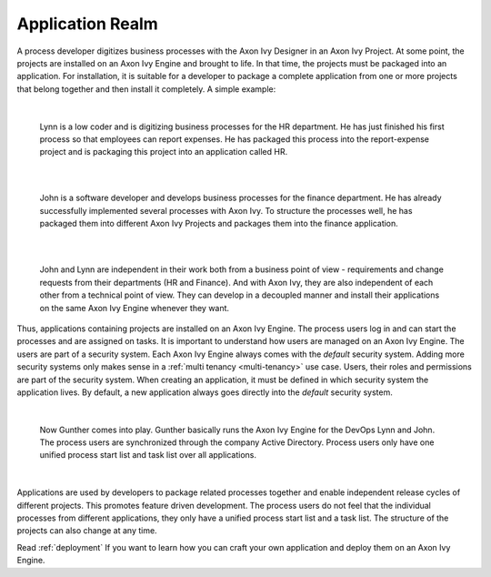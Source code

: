 .. _application-realm:

Application Realm
*****************

A process developer digitizes business processes with the Axon Ivy Designer in
an Axon Ivy Project. At some point, the projects are installed on an Axon Ivy
Engine and brought to life. In that time, the projects must be packaged into an
application. For installation, it is suitable for a developer to package a
complete application from one or more projects that belong together and then
install it completely. A simple example:

  |

  Lynn is a low coder and is digitizing business processes for the HR
  department. He has just finished his first process so that employees can
  report expenses. He has packaged this process into the report-expense
  project and is packaging this project into an application called HR.

  |

  .. graphviz:: hr-app.dot
    :layout: neato
    :align: center

  |


  John is a software developer and develops business processes for the finance
  department. He has already successfully implemented several processes with Axon
  Ivy. To structure the processes well, he has packaged them into different Axon
  Ivy Projects and packages them into the finance application.

  |

  .. graphviz:: finance-app.dot
    :layout: neato
    :align: center

  |

  John and Lynn are independent in their work both from a business point of view -
  requirements and change requests from their departments (HR and Finance). And
  with Axon Ivy, they are also independent of each other from a technical point of
  view. They can develop in a decoupled manner and install their applications on
  the same Axon Ivy Engine whenever they want.


Thus, applications containing projects are installed on an Axon Ivy Engine. The
process users log in and can start the processes and are assigned on tasks. It
is important to understand how users are managed on an Axon Ivy Engine. The
users are part of a security system. Each Axon Ivy Engine always comes with the
`default` security system. Adding more security systems only makes sense in a
:ref:`multi tenancy <multi-tenancy>` use case. Users, their roles and permissions are part of
the security system. When creating an application, it must be defined in which
security system the application lives. By default, a new application always goes
directly into the `default` security system.

  |

  Now Gunther comes into play. Gunther basically runs the Axon Ivy Engine for
  the DevOps Lynn and John. The process users are synchronized through the
  company Active Directory. Process users only have one unified process start
  list and task list over all applications.

  |

  .. graphviz:: engine.dot
    :layout: neato
    :align: center

Applications are used by developers to package related processes together and
enable independent release cycles of different projects. This promotes feature
driven development. The process users do not feel that the individual processes
from different applications, they only have a unified process start list and a
task list. The structure of the projects can also change at any time.

Read :ref:`deployment` If you want to learn how you can craft your own
application and deploy them on an Axon Ivy Engine.
